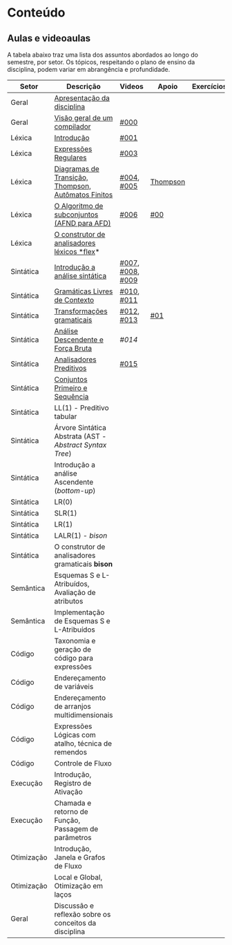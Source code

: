 * Conteúdo
** Aulas e videoaulas

A tabela abaixo traz uma lista dos assuntos abordados ao longo do
semestre, por setor. Os tópicos, respeitando o plano de ensino da
disciplina, podem variar em abrangência e profundidade.

| Setor      | Descrição                                              | Videos           | Apoio    | Exercícios |
|------------+--------------------------------------------------------+------------------+----------+------------|
| Geral      | [[./aulas/geral/apresentacao.org][Apresentação da disciplina]]                             |                  |          |            |
| Geral      | [[./aulas/geral/introducao.org][Visão geral de um compilador]]                           | [[https://www.youtube.com/watch?v=V66oegRycIY][#000]]             |          |            |
| Léxica     | [[./aulas/lexica/introducao.org][Introdução]]                                             | [[https://www.youtube.com/watch?v=RQGjYfh6rVs][#001]]             |          |            |
| Léxica     | [[./aulas/lexica/er.org][Expressões Regulares]]                                   | [[https://www.youtube.com/watch?v=axYbRJ-jvzo][#003]]             |          |            |
| Léxica     | [[./aulas/lexica/af.org][Diagramas de Transição, Thompson, Autômatos Finitos]]    | [[https://www.youtube.com/watch?v=crziskoiF4s][#004]], [[https://www.youtube.com/watch?v=RhdvJRLpSWg][#005]]       | [[./aulas/lexica/thompson_exemplo.org][Thompson]] |            |
| Léxica     | [[./aulas/lexica/subconjuntos.org][O Algoritmo de subconjuntos (AFND para AFD)]]            | [[https://www.youtube.com/watch?v=Y8NRKV51VME][#006]]             | [[./apoio/apoio-00-subconjuntos.pdf][#00]]      |            |
| Léxica     | [[./aulas/lexica/flex.org][O construtor de analisadores léxicos *flex]]*              |                  |          |            |
| Sintática  | [[./aulas/sintatica/introducao.org][Introdução a análise sintática]]                         | [[https://www.youtube.com/watch?v=T9Io9Bi0Dh0][#007]], [[https://www.youtube.com/watch?v=D_o1cmfmm9A][#008]], [[https://www.youtube.com/watch?v=Zkzs5WeSS30][#009]] |          |            |
| Sintática  | [[./aulas/sintatica/glc.org][Gramáticas Livres de Contexto]]                          | [[https://www.youtube.com/watch?v=98FDEWeSZeA][#010]], [[https://www.youtube.com/watch?v=qmv_7dciREM][#011]]       |          |            |
| Sintática  | [[./aulas/sintatica/transformacoes.org][Transformações gramaticais]]                             | [[https://www.youtube.com/watch?v=vW22y2iWEXE][#012]], [[https://www.youtube.com/watch?v=s-d-KBXSGgM][#013]]       | [[./apoio/apoio-01-transformacoes.pdf][#01]]      |            |
| Sintática  | [[./aulas/sintatica/descendente.org][Análise Descendente e Força Bruta]]                      | [[ https://www.youtube.com/watch?v=hC6usaHLazU][#014]]             |          |            |
| Sintática  | [[./aulas/sintatica/preditivos.org][Analisadores Preditivos]]                                | [[https://www.youtube.com/watch?v=rfxUziLglfo][#015]]             |          |            |
| Sintática  | [[./aulas/sintatica/primeiro-sequencia.org][Conjuntos Primeiro e Sequência]]                         |                  |          |            |
| Sintática  | LL(1) - Preditivo tabular                              |                  |          |            |
| Sintática  | Árvore Sintática Abstrata (AST - /Abstract Syntax Tree/) |                  |          |            |
| Sintática  | Introdução a análise Ascendente (/bottom-up/)            |                  |          |            |
| Sintática  | LR(0)                                                  |                  |          |            |
| Sintática  | SLR(1)                                                 |                  |          |            |
| Sintática  | LR(1)                                                  |                  |          |            |
| Sintática  | LALR(1) - /bison/                                        |                  |          |            |
| Sintática  | O construtor de analisadores gramaticais *bison*         |                  |          |            |
| Semântica  | Esquemas S e L-Atribuídos, Avaliação de atributos      |                  |          |            |
| Semântica  | Implementação de Esquemas S e L-Atribuídos             |                  |          |            |
| Código     | Taxonomia e geração de código para expressões          |                  |          |            |
| Código     | Endereçamento de variáveis                             |                  |          |            |
| Código     | Endereçamento de arranjos multidimensionais            |                  |          |            |
| Código     | Expressões Lógicas com atalho, técnica de remendos     |                  |          |            |
| Código     | Controle de Fluxo                                      |                  |          |            |
| Execução   | Introdução, Registro de Ativação                       |                  |          |            |
| Execução   | Chamada e retorno de Função, Passagem de parâmetros    |                  |          |            |
| Otimização | Introdução, Janela e Grafos de Fluxo                   |                  |          |            |
| Otimização | Local e Global, Otimização em laços                    |                  |          |            |
| Geral      | Discussão e reflexão sobre os conceitos da disciplina  |                  |          |            |
